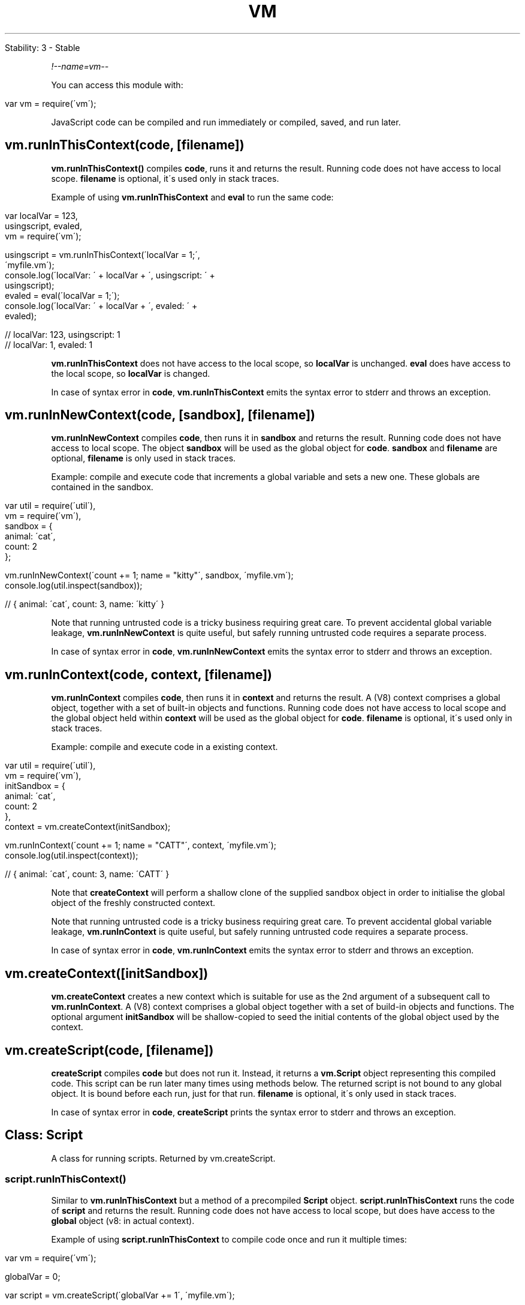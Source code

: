 .\" generated with Ronn/v0.7.3
.\" http://github.com/rtomayko/ronn/tree/0.7.3
.
.TH "VM" "" "April 2012" "" ""
.
.nf

Stability: 3 \- Stable
.
.fi
.
.P
\fI!\-\-name=vm\-\-\fR
.
.P
You can access this module with:
.
.IP "" 4
.
.nf

var vm = require(\'vm\');
.
.fi
.
.IP "" 0
.
.P
JavaScript code can be compiled and run immediately or compiled, saved, and run later\.
.
.SH "vm\.runInThisContext(code, [filename])"
\fBvm\.runInThisContext()\fR compiles \fBcode\fR, runs it and returns the result\. Running code does not have access to local scope\. \fBfilename\fR is optional, it\'s used only in stack traces\.
.
.P
Example of using \fBvm\.runInThisContext\fR and \fBeval\fR to run the same code:
.
.IP "" 4
.
.nf

var localVar = 123,
    usingscript, evaled,
    vm = require(\'vm\');

usingscript = vm\.runInThisContext(\'localVar = 1;\',
  \'myfile\.vm\');
console\.log(\'localVar: \' + localVar + \', usingscript: \' +
  usingscript);
evaled = eval(\'localVar = 1;\');
console\.log(\'localVar: \' + localVar + \', evaled: \' +
  evaled);

// localVar: 123, usingscript: 1
// localVar: 1, evaled: 1
.
.fi
.
.IP "" 0
.
.P
\fBvm\.runInThisContext\fR does not have access to the local scope, so \fBlocalVar\fR is unchanged\. \fBeval\fR does have access to the local scope, so \fBlocalVar\fR is changed\.
.
.P
In case of syntax error in \fBcode\fR, \fBvm\.runInThisContext\fR emits the syntax error to stderr and throws an exception\.
.
.SH "vm\.runInNewContext(code, [sandbox], [filename])"
\fBvm\.runInNewContext\fR compiles \fBcode\fR, then runs it in \fBsandbox\fR and returns the result\. Running code does not have access to local scope\. The object \fBsandbox\fR will be used as the global object for \fBcode\fR\. \fBsandbox\fR and \fBfilename\fR are optional, \fBfilename\fR is only used in stack traces\.
.
.P
Example: compile and execute code that increments a global variable and sets a new one\. These globals are contained in the sandbox\.
.
.IP "" 4
.
.nf

var util = require(\'util\'),
    vm = require(\'vm\'),
    sandbox = {
      animal: \'cat\',
      count: 2
    };

vm\.runInNewContext(\'count += 1; name = "kitty"\', sandbox, \'myfile\.vm\');
console\.log(util\.inspect(sandbox));

// { animal: \'cat\', count: 3, name: \'kitty\' }
.
.fi
.
.IP "" 0
.
.P
Note that running untrusted code is a tricky business requiring great care\. To prevent accidental global variable leakage, \fBvm\.runInNewContext\fR is quite useful, but safely running untrusted code requires a separate process\.
.
.P
In case of syntax error in \fBcode\fR, \fBvm\.runInNewContext\fR emits the syntax error to stderr and throws an exception\.
.
.SH "vm\.runInContext(code, context, [filename])"
\fBvm\.runInContext\fR compiles \fBcode\fR, then runs it in \fBcontext\fR and returns the result\. A (V8) context comprises a global object, together with a set of built\-in objects and functions\. Running code does not have access to local scope and the global object held within \fBcontext\fR will be used as the global object for \fBcode\fR\. \fBfilename\fR is optional, it\'s used only in stack traces\.
.
.P
Example: compile and execute code in a existing context\.
.
.IP "" 4
.
.nf

var util = require(\'util\'),
    vm = require(\'vm\'),
    initSandbox = {
      animal: \'cat\',
      count: 2
    },
    context = vm\.createContext(initSandbox);

vm\.runInContext(\'count += 1; name = "CATT"\', context, \'myfile\.vm\');
console\.log(util\.inspect(context));

// { animal: \'cat\', count: 3, name: \'CATT\' }
.
.fi
.
.IP "" 0
.
.P
Note that \fBcreateContext\fR will perform a shallow clone of the supplied sandbox object in order to initialise the global object of the freshly constructed context\.
.
.P
Note that running untrusted code is a tricky business requiring great care\. To prevent accidental global variable leakage, \fBvm\.runInContext\fR is quite useful, but safely running untrusted code requires a separate process\.
.
.P
In case of syntax error in \fBcode\fR, \fBvm\.runInContext\fR emits the syntax error to stderr and throws an exception\.
.
.SH "vm\.createContext([initSandbox])"
\fBvm\.createContext\fR creates a new context which is suitable for use as the 2nd argument of a subsequent call to \fBvm\.runInContext\fR\. A (V8) context comprises a global object together with a set of build\-in objects and functions\. The optional argument \fBinitSandbox\fR will be shallow\-copied to seed the initial contents of the global object used by the context\.
.
.SH "vm\.createScript(code, [filename])"
\fBcreateScript\fR compiles \fBcode\fR but does not run it\. Instead, it returns a \fBvm\.Script\fR object representing this compiled code\. This script can be run later many times using methods below\. The returned script is not bound to any global object\. It is bound before each run, just for that run\. \fBfilename\fR is optional, it\'s only used in stack traces\.
.
.P
In case of syntax error in \fBcode\fR, \fBcreateScript\fR prints the syntax error to stderr and throws an exception\.
.
.SH "Class: Script"
A class for running scripts\. Returned by vm\.createScript\.
.
.SS "script\.runInThisContext()"
Similar to \fBvm\.runInThisContext\fR but a method of a precompiled \fBScript\fR object\. \fBscript\.runInThisContext\fR runs the code of \fBscript\fR and returns the result\. Running code does not have access to local scope, but does have access to the \fBglobal\fR object (v8: in actual context)\.
.
.P
Example of using \fBscript\.runInThisContext\fR to compile code once and run it multiple times:
.
.IP "" 4
.
.nf

var vm = require(\'vm\');

globalVar = 0;

var script = vm\.createScript(\'globalVar += 1\', \'myfile\.vm\');

for (var i = 0; i < 1000 ; i += 1) {
  script\.runInThisContext();
}

console\.log(globalVar);

// 1000
.
.fi
.
.IP "" 0
.
.SS "script\.runInNewContext([sandbox])"
Similar to \fBvm\.runInNewContext\fR a method of a precompiled \fBScript\fR object\. \fBscript\.runInNewContext\fR runs the code of \fBscript\fR with \fBsandbox\fR as the global object and returns the result\. Running code does not have access to local scope\. \fBsandbox\fR is optional\.
.
.P
Example: compile code that increments a global variable and sets one, then execute this code multiple times\. These globals are contained in the sandbox\.
.
.IP "" 4
.
.nf

var util = require(\'util\'),
    vm = require(\'vm\'),
    sandbox = {
      animal: \'cat\',
      count: 2
    };

var script = vm\.createScript(\'count += 1; name = "kitty"\', \'myfile\.vm\');

for (var i = 0; i < 10 ; i += 1) {
  script\.runInNewContext(sandbox);
}

console\.log(util\.inspect(sandbox));

// { animal: \'cat\', count: 12, name: \'kitty\' }
.
.fi
.
.IP "" 0
.
.P
Note that running untrusted code is a tricky business requiring great care\. To prevent accidental global variable leakage, \fBscript\.runInNewContext\fR is quite useful, but safely running untrusted code requires a separate process\.
